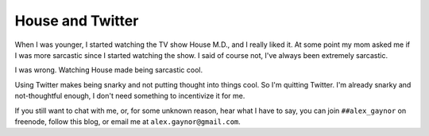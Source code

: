 House and Twitter
=================

When I was younger, I started watching the TV show House M.D., and I really
liked it. At some point my mom asked me if I was more sarcastic since I started
watching the show. I said of course not, I've always been extremely sarcastic.

I was wrong. Watching House made being sarcastic cool.

Using Twitter makes being snarky and not putting thought into things cool. So
I'm quitting Twitter. I'm already snarky and not-thoughtful enough, I don't
need something to incentivize it for me.

If you still want to chat with me, or, for some unknown reason, hear what I
have to say, you can join ``##alex_gaynor`` on freenode, follow this blog, or
email me at ``alex.gaynor@gmail.com``.
